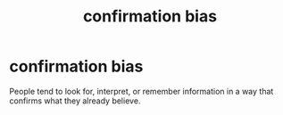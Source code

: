 :PROPERTIES:
:ANKI_DECK: study
:ID:       bc5047e6-eae7-4f62-b161-6071c761b2e3
:END:
#+title: confirmation bias
#+filetags: :psychology:

* confirmation bias
:PROPERTIES:
:ANKI_NOTE_TYPE: Basic
:ANKI_NOTE_ID: 1756967653568
:ANKI_NOTE_HASH: 0c6b459a366960565eab1e2d10c9b523
:END:
People tend to look for, interpret, or remember information in a way that confirms what they already believe.
